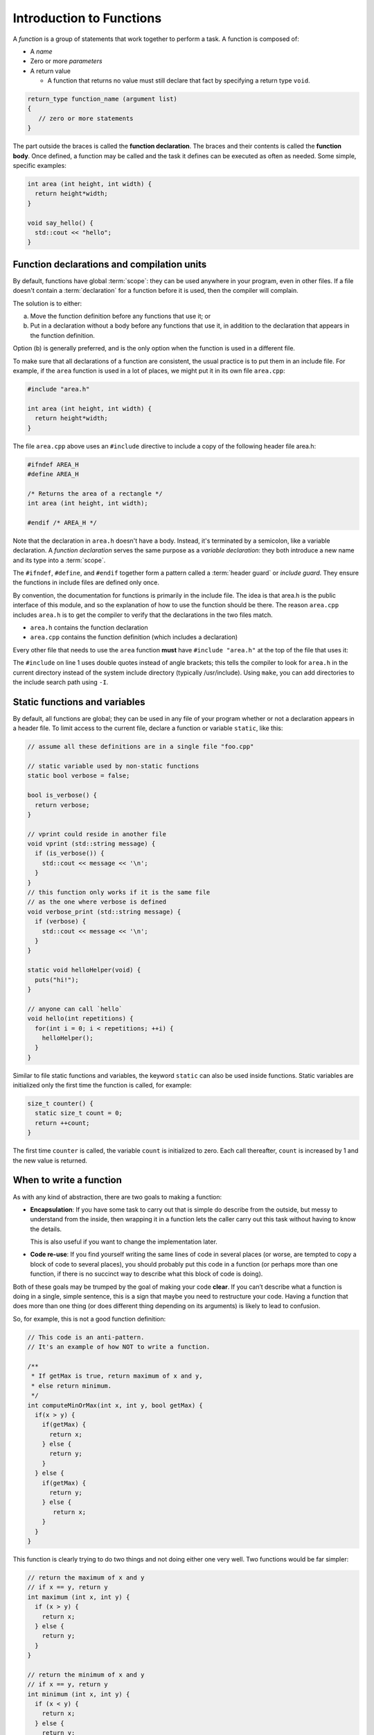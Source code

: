 ..  Copyright (C)  Dave Parillo.  Permission is granted to copy, distribute
    and/or modify this document under the terms of the GNU Free Documentation
    License, Version 1.3 or any later version published by the Free Software
    Foundation; with Invariant Sections being Forward, and Preface,
    no Front-Cover Texts, and no Back-Cover Texts.  A copy of
    the license is included in the section entitled "GNU Free Documentation
    License".
..  Some of the content in this section is adapted from
    http://www.cs.yale.edu/homes/aspnes/classes/223/notes.html
   
.. index:: functions

Introduction to Functions
=========================

A *function* is a group of statements that work together to perform a task.
A function is composed of:

- A *name*
- Zero or more *parameters*
- A return value

  - A function that returns no value must still declare that fact by
    specifying a return type ``void``.

.. code-block:: cpp

   return_type function_name (argument list)
   {
      // zero or more statements
   }

The part outside the braces is called the **function declaration**.
The braces and their contents is called the **function body**.
Once defined, a function may be called and
the task it defines can be executed as often as needed.
Some simple, specific examples:

.. code-block:: cpp

   int area (int height, int width) {
     return height*width;
   }

   void say_hello() {
     std::cout << "hello";
   }


Function declarations and compilation units
-------------------------------------------

By default, functions have global :term:`scope`: 
they can be used anywhere in your program, even in other files. 
If a file doesn't contain a :term:`declaration` for a function  before it is used, 
then the compiler will complain.

The solution is to either:

(a) Move the function definition before any functions that use it; or 
(b) Put in a declaration without a body before any functions that use it, 
    in addition to the declaration that appears in the function definition. 

Option (b) is generally preferred, 
and is the only option when the function is used in a different file.

To make sure that all declarations of a function are consistent, 
the usual practice is to put them in an include file. 
For example, if the ``area`` function is used in a lot of places, 
we might put it in its own file ``area.cpp``:

.. code-block:: cpp

   #include "area.h"

   int area (int height, int width) {
     return height*width;
   }

.. index:: 
   pair: #include search path; make

The file ``area.cpp`` above uses an  ``#include`` directive to include a copy 
of the following header file area.h:

.. code-block:: cpp

   #ifndef AREA_H
   #define AREA_H

   /* Returns the area of a rectangle */
   int area (int height, int width);

   #endif /* AREA_H */

Note that the declaration in ``area.h`` doesn't have a body. 
Instead, it's terminated by a semicolon, like a variable declaration. 
A *function declaration* serves the same purpose as a *variable declaration*:
they both introduce a new name and its type into a :term:`scope`.

The ``#ifndef``, ``#define``, and ``#endif`` together form a pattern called a
:term:`header guard` or *include guard*.
They ensure the functions in include files are defined only once.

By convention, the documentation for functions is primarily in the include file.
The idea is that area.h is the public interface of this module, 
and so the explanation of how to use the function should be there.
The reason ``area.cpp`` includes ``area.h`` is to get the compiler to 
verify that the declarations in the two files match.

- ``area.h`` contains the function declaration
- ``area.cpp`` contains the function definition (which includes a declaration)

Every other file that needs to use the ``area`` function **must** have
``#include "area.h"`` at the top of the file that uses it:

.. code-block:: cpp
   :linenos:

   #include "area.h"

   bool too_small (int x, int y) {
     const int MIN_SIZE = 10;
     return area(x, y) < MIN_SIZE; 
   }

The ``#include`` on line 1 uses double quotes instead of angle brackets; 
this tells the compiler to look for ``area.h`` in the current directory 
instead of the system include directory (typically /usr/include).
Using ``make``, you can add directories to the include search path using ``-I``.

.. seealso:: 

   :doc:`../beginnings/scope`


.. index:: static functions

Static functions and variables
------------------------------

By default, all functions are global; 
they can be used in any file of your program whether or not a declaration appears in a header file. 
To limit access to the
current file, declare a function or variable ``static``, like this:

.. code-block:: cpp

   // assume all these definitions are in a single file "foo.cpp"

   // static variable used by non-static functions
   static bool verbose = false;

   bool is_verbose() {
     return verbose;
   }

   // vprint could reside in another file
   void vprint (std::string message) {
     if (is_verbose()) {
       std::cout << message << '\n';
     }
   }
   // this function only works if it is the same file
   // as the one where verbose is defined
   void verbose_print (std::string message) {
     if (verbose) {
       std::cout << message << '\n';
     }
   }

   static void helloHelper(void) {
     puts("hi!");
   }

   // anyone can call `hello`
   void hello(int repetitions) {
     for(int i = 0; i < repetitions; ++i) {
       helloHelper();
     }
   }

Similar to file static functions and variables, 
the keyword ``static`` can also be used inside functions.
Static variables are initialized only the first time the function is called,
for example:

.. code-block:: cpp


   size_t counter() {
     static size_t count = 0;
     return ++count;
   }

The first time ``counter`` is called, 
the variable ``count`` is initialized to zero.
Each call thereafter, ``count`` is increased by 1 and the new value is returned.


When to write a function
------------------------

As with any kind of abstraction, there are two goals to making a function:

- **Encapsulation**: 
  If you have some task to carry out that is simple do describe from the outside, 
  but messy to understand from the inside, 
  then wrapping it in a function lets the caller carry out this task without having to know the details. 

  This is also useful if you want to change the implementation later.
- **Code re-use**: 
  If you find yourself writing the same lines of code in several places 
  (or worse, are tempted to copy a block of code to several places), 
  you should probably put this code in a function 
  (or perhaps more than one function, 
  if there is no succinct way to describe what this block of code is doing).

Both of these goals may be trumped by the goal of making your code **clear**. 
If you can’t describe what a function is doing in a single, simple sentence, 
this is a sign that maybe you need to restructure your code. 
Having a function that does more than one thing (or does different thing depending on its arguments) 
is likely to lead to confusion.

So, for example, this is not a good function definition:

.. code-block:: cpp

   // This code is an anti-pattern.
   // It's an example of how NOT to write a function.

   /** 
    * If getMax is true, return maximum of x and y,
    * else return minimum.
    */
   int computeMinOrMax(int x, int y, bool getMax) {
     if(x > y) {
       if(getMax) { 
         return x;
       } else {
         return y; 
       }
     } else { 
       if(getMax) { 
         return y;
       } else {
          return x; 
       }
     } 
   }

This function is clearly trying to do two things and not doing either one very well.
Two functions would be far simpler:

.. code-block:: cpp

   // return the maximum of x and y
   // if x == y, return y
   int maximum (int x, int y) {
     if (x > y) {
       return x;
     } else {
       return y;
     }
   }

   // return the minimum of x and y
   // if x == y, return y
   int minimum (int x, int y) {
     if (x < y) {
       return x;
     } else {
       return y;
     }
   }

Is this *slightly* more typing? Yes.
At the end of the day, you will be far happier testing and debugging the two simpler functions
than the first version.
Your future co-workers will thank you.

.. index:: call stack
   pair: pointer; stack pointer

The call stack
--------------

Several things happen when a function is called. 
Since a function can be called from many places, 
and more than one function can be 'active' at any one time,
the CPU needs to store its previous state to know where to go back. 
It also needs to allocate space for function arguments and local variables.

Some of this information will be stored in **registers**, 
memory locations built into the CPU itself, 
but most will go on the :term:`stack`, 
a region of memory that on typical machines grows downward, 
even though the most recent additions to the stack are called the “top” of the stack. 

.. graphviz::

   digraph memory {
     fontname = "Bitstream Vera Sans"
     label="Typical program memory layout"
     node [
        fontname = "Bitstream Vera Sans"
        fontsize = 11
        shape = "record"
        style=filled
        fillcolor=lightblue
     ]
     mem [
        label = "{stack\n (grows down)|\n\n\nunused memory\n\n|\nfree store\n(grows up)|\nstatic data\n|\ncode\n(text area)}"
     ]

   }

The location of the top of the stack is stored in the CPU in a special register called the **stack pointer**.
So a typical function call looks like this internally:

#. The current instruction pointer or program counter value, 
   which gives the address of the next line of machine code to be executed, 
   is pushed onto the stack.
#. Any arguments to the function are copied either into specially designated 
   registers or onto new locations on the stack. 
   The exact rules for how to do this vary from one CPU architecture to the next, 
   but a typical convention might be that the first few arguments are copied 
   into registers and the rest (if any) go on the stack.
#. The instruction pointer is set to the first instruction in the code for the function.
#. The code for the function allocates additional space on the stack to hold its 
   local variables (if any) and to save copies of the values of any registers 
   it wants to use (so that it can restore their contents before returning to its caller).
#. The function body is executed until it hits a return statement.
#. Returning from the function is the reverse of invoking it: 
   
   - Any saved registers are popped back from the stack, 
   - The return value is copied to a standard register, 
   - The values of the instruction pointer and stack pointer are restored 
     to what they were before the function call.

From the programmer’s perspective, 
the important point is that both the arguments and the local variables inside a 
function are stored in freshly allocated locations that are thrown away after the function exits. 
After a function call the state of the CPU is restored to its previous state, 
except for the return value. 
Any arguments that are passed to a function are passed as copies, 
so changing the values of the function arguments inside the function has no effect on the caller. 
Any information stored in local variables is lost.

Under very rare circumstances, it may be useful to have a variable local to a function that persists from one function call to the next. You can do so by declaring the variable static. For example, here is a function that counts how many times it has been called:

.. code-block:: cpp

   // return the number of times the function has been called
   int counter(void) {
     static count = 0;
     return ++count; 
   }

Static local variables are stored in the same memory space as global variables. 
But they are only visible inside the function that declares them. 
This makes them slightly less troublesome than global variables;
there is no fear that some unrelated code elsewhere will quietly change their value.
Static variables are rarely used in practice, however,
because they do not work well in multi-threaded applications.

.. admonition:: Try This!

   Read the code below and predict what the output should be.
   Then step though
   `the example code here <http://pythontutor.com/cpp.html#code=%23include%20%3Ciostream%3E%0A%0A//%20forward%20function%20declarations%0Avoid%20dig%28%29%3B%0Avoid%20deeper%28%29%3B%0A%0Aint%20main%28%29%20%7B%0A%20%20std%3A%3Acout%20%3C%3C%20%22Programs%20always%20start%20in%20function%20main.%5Cn%22%3B%0A%0A%20%20dig%28%29%3B%0A%0A%20%20std%3A%3Acout%20%3C%3C%20%22Returned%20to%20main.%5Cnexiting.%22%3B%0A%20%20return%200%3B%0A%7D%0A%0Avoid%20dig%28%29%20%7B%0A%20%20std%3A%3Acout%20%3C%3C%20%22Digging...%5Cn%22%3B%0A%20%20deeper%28%29%3B%0A%20%20std%3A%3Acout%20%3C%3C%20%22Still%20digging...%5Cn%22%3B%0A%7D%0A%0Avoid%20deeper%28%29%20%7B%0A%20%20std%3A%3Acout%20%3C%3C%20%22now%20even%20deeper....%5Cn%22%3B%0A%7D%0A&curInstr=6&mode=display&origin=opt-frontend.js&py=cpp&rawInputLstJSON=%5B%5D>`_
   to see the call stack in action.

   Did your expectations match what actually happened?

   .. code-block:: cpp

      // call-stack.h

      // it's a better idea to physically separate 
      // definitions and declarations

      #ifndef CALL_STACK_H
      #define CALL_STACK_H

      // declare the interface here
      void dig();
      void deeper();

      #endif


   .. code-block:: cpp

      // implement the call-stack functions 
      // declared in call-stack.h

      #include "call-stack.h"
      #include <iostream>

      int main() {
        std::cout << "Programs always start in function main.\n";

        dig();

        std::cout << "Returned to main.\nexiting.";
        return 0;
      }

      void dig() {
        std::cout << "Digging...\n";
        deeper();
        std::cout << "Still digging...\n";
      }

      void deeper() {
        std::cout << "now even deeper....\n";
      }

.. index:: 
   pair: functions; passing parameters
   single: pass by value
   pair: parameter passing; by value

Passing parameters
------------------

In C and C++, parameter passing defaults to **pass by value**.
Unless you specify otherwise,
function parameters are initialized with *copies* of the actual arguments, 
and function callers get back a *copy* of the value returned by the function.
Pass by value is the simplest way to get data into and out of functions.

.. code-block:: cpp

   #include <iostream>

   // Declare a function that takes a parameter.
   void printFavorite(int x);

   int main() {
   int favorite = 72;
     printFavorite(favorite); // Call the function.
     return 0;
   }

   // define the function
   void printFavorite(int x) {
     std::cout << "my favorite number is " << x << '\n';
   }

You can also step through `example 2.1.5-1 here <http://pythontutor.com/cpp.html#code=%23include%20%3Ciostream%3E%0A%0A//%20Declare%20a%20function%20that%20takes%20a%20parameter.%0Avoid%20printFavorite%28int%20x%29%3B%0A%0Aint%20main%28%29%20%7B%0A%20%20int%20favorite%20%3D%2072%3B%0A%20%20printFavorite%28favorite%29%3B%20//%20Call%20the%20function.%0A%20%20return%200%3B%0A%7D%0A%0A//%20define%20the%20function%0Avoid%20printFavorite%28int%20x%29%20%7B%0A%20%20std%3A%3Acout%20%3C%3C%20%22my%20favorite%20number%20is%20%22%20%3C%3C%20x%20%3C%3C%20'%5Cn'%3B%0A%7D%0A&curInstr=0&mode=display&origin=opt-frontend.js&py=cpp&rawInputLstJSON=%5B%5D>`_.  

The important point is that two copies of my favorite number are stored.
The one declared in main, ``favorite``, and
the one declared in printFavorite, ``x``.
The parameter ``x`` is initialized using the value of ``favorite`` in main.


More than one parameter can be passed.
For example, a function to add two numbers:

.. code-block:: cpp

   #include <iostream>

   // This function takes two parameters.
   int addNumbers(int x, int y);

   int main() {
     int a = 13;
     int b = 21;
     int sum = addNumbers(a, b);
     std::cout << sum << '\n';
     return 0;
   }

   int addNumbers(int x, int y){
     int answer = x + y;
     return answer;
   }

Step through `example 2.1.5-2 <http://pythontutor.com/cpp.html#code=%23include%20%3Ciostream%3E%0A%0A//%20This%20function%20takes%20two%20parameters.%0Aint%20addNumbers%28int%20x,%20int%20y%29%3B%0A%0Aint%20main%28%29%20%7B%0A%20%20int%20a%20%3D%2013%3B%0A%20%20int%20b%20%3D%2021%3B%0A%20%20int%20sum%20%3D%20addNumbers%28a,%20b%29%3B%0A%20%20std%3A%3Acout%20%3C%3C%20sum%20%3C%3C%20'%5Cn'%3B%0A%20%20return%200%3B%0A%7D%0A%0Aint%20addNumbers%28int%20x,%20int%20y%29%7B%0A%20%20int%20answer%20%3D%20x%20%2B%20y%3B%0A%20%20return%20answer%3B%0A%7D%0A&curInstr=0&mode=display&origin=opt-frontend.js&py=cpp&rawInputLstJSON=%5B%5D>`_
and see how the copies of both local variables and return values are managed on the stack.

.. index:: 
   single: pass by reference
   pair: parameter passing; by reference

For large / complex data types, however, pass by value becomes expensive even in small programs.
An alternative to pass by value, is called **pass by reference**.
Rather than passing a *copy* of the object, 
instead only the *address* of the object (the object reference),
is passed instead.
We use the *address of operator* ``&`` to declare that only the address of the 
variable is passed, rather than a copy.
The primary advantage is that since all addresses are the same size,
the cost of passing is the same, 
regardless of how large the object is.


.. code-block:: cpp

   #include <iostream>

   /**
    * A copy of x is passed to this function.
    * Changes to x are not reflected in the caller.
    */
   void by_value(int x) {
     std::cout << "in by_val the address of x is   " << &x << '\n';
     x = 99;
   }

   /**
    * A reference to x is passed to this function.
    * Changes to x are not reflected in the caller.
    */
   void by_reference (int& x) {
     std::cout << "in by_ref the address of x is   " << &x << '\n';
     x = -1;
   }

   int main () {
     auto alpha = 11;
     auto beta = 11;

     std::cout << "in main the address of alpha is " << &alpha << '\n';
     std::cout << "in main the address of beta is  " << &beta << '\n';

     by_value(alpha);
     by_reference(beta);

     std::cout << "alpha is now " << alpha << '\n';
     std::cout << "beta is now " << beta << '\n';
     return 0;
   }

Step through `example 2.1.5-3 <http://pythontutor.com/cpp.html#code=%23include%20%3Ciostream%3E%0A%0A/**%0A%20*%20A%20copy%20of%20x%20is%20passed%20to%20this%20function.%0A%20*%20Changes%20to%20x%20are%20not%20reflected%20in%20the%20caller.%0A%20*/%0Avoid%20by_value%28int%20x%29%20%7B%0A%20%20std%3A%3Acout%20%3C%3C%20%22in%20by_val%20the%20address%20of%20x%20is%20%20%20%22%20%3C%3C%20%26x%20%3C%3C%20'%5Cn'%3B%0A%20%20x%20%3D%2099%3B%0A%7D%0A%0A/**%0A%20*%20A%20reference%20to%20x%20is%20passed%20to%20this%20function.%0A%20*%20Changes%20to%20x%20are%20not%20reflected%20in%20the%20caller.%0A%20*/%0Avoid%20by_reference%20%28int%26%20x%29%20%7B%0A%20%20std%3A%3Acout%20%3C%3C%20%22in%20by_ref%20the%20address%20of%20x%20is%20%20%20%22%20%3C%3C%20%26x%20%3C%3C%20'%5Cn'%3B%0A%20%20x%20%3D%20-1%3B%0A%7D%0A%0Aint%20main%20%28%29%20%7B%0A%20%20auto%20alpha%20%3D%2011%3B%0A%20%20auto%20beta%20%3D%2011%3B%0A%0A%20%20std%3A%3Acout%20%3C%3C%20%22in%20main%20the%20address%20of%20alpha%20is%20%22%20%3C%3C%20%26alpha%20%3C%3C%20'%5Cn'%3B%0A%20%20std%3A%3Acout%20%3C%3C%20%22in%20main%20the%20address%20of%20beta%20is%20%20%22%20%3C%3C%20%26beta%20%3C%3C%20'%5Cn'%3B%0A%0A%20%20by_value%28alpha%29%3B%0A%20%20by_reference%28beta%29%3B%0A%0A%20%20std%3A%3Acout%20%3C%3C%20%22alpha%20is%20now%20%22%20%3C%3C%20alpha%20%3C%3C%20'%5Cn'%3B%0A%20%20std%3A%3Acout%20%3C%3C%20%22beta%20is%20now%20%22%20%3C%3C%20beta%20%3C%3C%20'%5Cn'%3B%0A%20%20return%200%3B%0A%7D%0A&curInstr=0&mode=display&origin=opt-frontend.js&py=cpp&rawInputLstJSON=%5B%5D>`_.

.. reveal:: reveal-skill-check-functions
   :showtitle: Show Skill Check
   :hidetitle: Hide Skill Check

   Given the following program:

   .. code-block:: cpp
      :linenos:

      #include <iostream>

      int change_and_add(int &a, int &b) {
        a = 3;
        b = 4;
        return a + b;
      }

      int main() {
        int a = 1;
        int b = 2;
        int c = change_and_add(a, a);
        std::cout << a << b << c;
      }

   .. fillintheblank:: fib_param_1

      What is the output from this program?

      - :428: Correct.
        :123: The variable a is modified in this program.
        :437: The variable b is never modified in this program.
        :427: Variable a is modified <em>twice</em> before the addition is performed.
        :.*: What is passed to the function change_and_add? What changes? What doesn't?



.. index:: function writing guidelines

General function writing guidelines
-----------------------------------

#. Write for clarity and correctness **first**
#. Avoid *premature optimization*
#. Avoid *premature "pessimization"*
   That is, prefer faster when **equally** clear
#. Minimize side-effects

   A function that modifies its parameters is said to have *side-effects*.
   Programs with too many side-effects are hard to predict and debug.

   Returning to our call-stack example.
   What if the function signatures were changed to accept a pass-by-reference parameter?

   .. code-block:: cpp

      #ifndef CALL_STACK_H
      #define CALL_STACK_H

      // declare the interface here

      void dig(double& x);
      void deeper(double& x);

      #endif

   Given that the names of these function provide no insight to their purpose,
   there is no way to know without inspecting the source if
   the variable x is modified when passed to these functions.

   .. code-block:: cpp

      #include "side-effects.h"
      #include <iostream>

      int main() {
        double pi = 3.14159;
        std::cout << "in main.\npi = " << pi << '\n';
        dig(pi);

        std::cout << "Returned to main.\npi = " << pi << '\n';
        return 0;
      }

      void dig(double& val) {
        std::cout << "Digging...\n";
        val *= 2;
        deeper(val);
        std::cout << "Done digging...\n";
      }

      void deeper(double& val) {
        val -= 1;
        std::cout << "now even deeper....\n";
      }

   This is one of the reasons why some programmers **only** use pass-by-reference
   when the parameter is ``const``.
   Some programmers prefer passing pointers over non-``const`` parameters.
   This requires the caller to explicitly pass in an address and 
   clearly states that the function may modify the parameter.

#. Keep functions short

   - A function should do *one* thing well

     If you see a function doing more then one thing
     consider breaking it up into multiple functions

   - Is this (slightly) more work?

     In the short run, perhaps.

     In the long run, your total time spent
     debugging, testing, maintaining, and modifying
     will be far, far less than if you packed everything into one monster function


   - Note that :term:`unit testing <unit test>` is practically impossible 
     once functions reach a certain size.

#. Strive to write a function *once* and never modify it again.
#. Check function parameters for validity.
   Unless you *completely* trust the caller (and their caller...)

   - It should be obvious: do not trust ``argv[]``

-----

.. admonition:: More to Explore

  - From: cppreference.com: 
    `function declarations <http://en.cppreference.com/w/cpp/language/function>`_. 
  - `C++ Core Guidelines for functions 
    <https://github.com/isocpp/CppCoreGuidelines/blob/master/CppCoreGuidelines.md#S-functions>`_
    from GitHub
  - cppplusplus.com tutorial on `functions <http://www.cplusplus.com/doc/tutorial/functions/>`_
  - A very brief description of 
    "`extract method <http://refactoring.com/catalog/extractMethod.html>`_" from Martin Fowler's Refactoring site.
  - `ExtractMethod <http://c2.com/cgi/wiki?ExtractMethod>`_ discussion from the 
    `PortlandPatternRepository <http://c2.com/cgi/wiki?PortlandPatternRepository>`_ - the very first wiki

